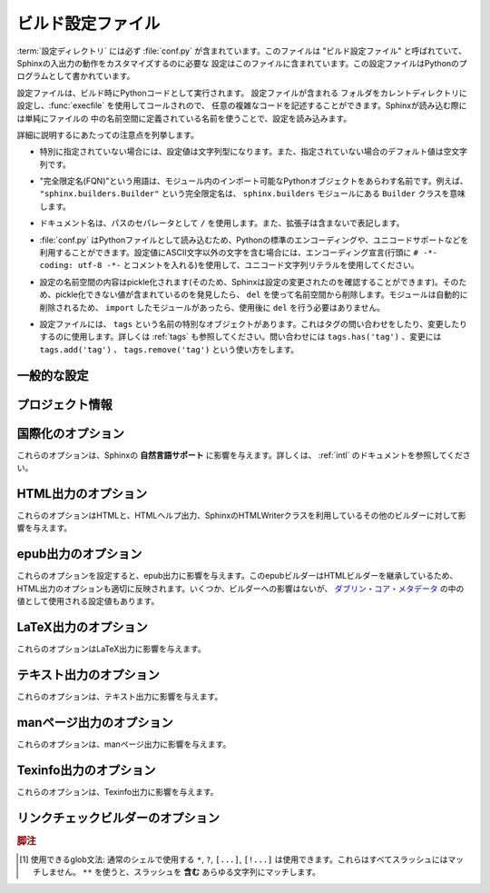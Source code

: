.. highlightlang:: python

.. The build configuration file
.. ============================

.. _build-config:

ビルド設定ファイル
==================

.. .. module:: conf
      :synopsis: Build configuration file.

.. module:: conf
    :synopsis: ビルド設定ファイル

.. The :term:`configuration directory` must contain a file named :file:`conf.py`.
   This file (containing Python code) is called the "build configuration file" and
   contains all configuration needed to customize Sphinx input and output behavior.

:term:`設定ディレクトリ` には必ず :file:`conf.py` が含まれています。このファイルは
"ビルド設定ファイル" と呼ばれていて、Sphinxの入出力の動作をカスタマイズするのに必要な
設定はこのファイルに含まれています。この設定ファイルはPythonのプログラムとして書かれています。

.. The configuration file is executed as Python code at build time (using
   :func:`execfile`, and with the current directory set to its containing
   directory), and therefore can execute arbitrarily complex code.  Sphinx then
   reads simple names from the file's namespace as its configuration.

設定ファイルは、ビルド時にPythonコードとして実行されます。 設定ファイルが含まれる
フォルダをカレントディレクトリに設定し、:func:`execfile` を使用してコールされので、
任意の複雑なコードを記述することができます。Sphinxが読み込む際には単純にファイルの
中の名前空間に定義されている名前を使うことで、設定を読み込みます。

.. Important points to note:

詳細に説明するにあたっての注意点を列挙します。

.. * If not otherwise documented, values must be strings, and their default is the
     empty string.

* 特別に指定されていない場合には、設定値は文字列型になります。また、指定されていない場合のデフォルト値は空文字列です。

.. * The term "fully-qualified name" refers to a string that names an importable
     Python object inside a module; for example, the FQN
     ``"sphinx.builders.Builder"`` means the ``Builder`` class in the
     ``sphinx.builders`` module.

* "完全限定名(FQN)"という用語は、モジュール内のインポート可能なPythonオブジェクトをあらわす名前です。例えば、 ``"sphinx.builders.Builder"`` という完全限定名は、 ``sphinx.builders`` モジュールにある ``Builder`` クラスを意味します。

.. * Remember that document names use ``/`` as the path separator and don't contain
     the file name extension.

* ドキュメント名は、パスのセパレータとして ``/`` を使用します。また、拡張子は含まないで表記します。

.. * Since :file:`conf.py` is read as a Python file, the usual rules apply for
     encodings and Unicode support: declare the encoding using an encoding cookie
     (a comment like ``# -*- coding: utf-8 -*-``) and use Unicode string literals
     when you include non-ASCII characters in configuration values.

* :file:`conf.py` はPythonファイルとして読み込むため、Pythonの標準のエンコーディングや、ユニコードサポートなどを利用することができます。設定値にASCII文字以外の文字を含む場合には、エンコーディング宣言(行頭に ``# -*- coding: utf-8 -*-`` とコメントを入れる)を使用して、ユニコード文字列リテラルを使用してください。

.. * The contents of the config namespace are pickled (so that Sphinx can find out
     when configuration changes), so it may not contain unpickleable values --
     delete them from the namespace with ``del`` if appropriate.  Modules are
     removed automatically, so you don't need to ``del`` your imports after use.

*  設定の名前空間の内容はpickle化されます(そのため、Sphinxは設定の変更されたのを確認することができます)。そのため、pickle化できない値が含まれているのを発見したら、 ``del`` を使って名前空間から削除します。モジュールは自動的に削除されるため、 ``import`` したモジュールがあったら、使用後に ``del`` を行う必要はありません。

.. * There is a special object named ``tags`` available in the config file.
     It can be used to query and change the tags (see :ref:`tags`).  Use
     ``tags.has('tag')`` to query, ``tags.add('tag')`` and ``tags.remove('tag')``
     to change.

* 設定ファイルには、 ``tags`` という名前の特別なオブジェクトがあります。これはタグの問い合わせをしたり、変更したりするのに使用します。詳しくは :ref:`tags` も参照してください。問い合わせには ``tags.has('tag')`` 、変更には ``tags.add('tag')`` 、 ``tags.remove('tag')`` という使い方をします。


.. General configuration
   ---------------------

一般的な設定
------------

.. confval:: extensions

   .. A list of strings that are module names of Sphinx extensions.  These can be
      extensions coming with Sphinx (named ``sphinx.ext.*``) or custom ones.

   使用したいSphinx拡張のモジュールを指定する配列です。この設定自体は配列で、中に、使用したい拡張モジュールの名前の文字列が含まれます。文字列としてはSphinxに付属のもの( ``sphinx.ext.*`` )か、カスタムの拡張機能を指定できます。

   .. Note that you can extend :data:`sys.path` within the conf file if your
      extensions live in another directory -- but make sure you use absolute paths.
      If your extension path is relative to the :term:`configuration directory`,
      use :func:`os.path.abspath` like so:

   もし拡張機能が他のディレクトリにある場合には、confファイルの中で :data:`sys.path` にパスを追加することで、使用できるようになります。注意すべき点としては、絶対パスを指定しなければならない点です。もし、 :term:`設定ディレクトリ` からの相対パスが分かっている場合には、以下のように :func:`os.path.abspath` を以下のように使用します::

      import sys, os

      sys.path.append(os.path.abspath('sphinxext'))

      extensions = ['extname']

   .. That way, you can load an extension called ``extname`` from the subdirectory
      ``sphinxext``.

   上記のコードでは ``sphinxext`` というサブディレクトリに含まれる ``extname`` という名前の拡張機能をロードしています。

   .. The configuration file itself can be an extension; for that, you only need to
      provide a :func:`setup` function in it.

   設定ファイル自身で拡張機能を実装してもかいません。その場合には、 :func:`setup` という名前の関数を提供する必要があります。


.. confval:: source_suffix

   .. The file name extension of source files.  Only files with this suffix will be
      read as sources.  Default is ``'.rst'``.

   ソースファイルに付く、ファイル名の拡張子を指定します。ここで指定された名前が末尾に付くファイルだけがソースファイルとして読み込まれます。デフォルトは ``'.rst'`` です。


.. confval:: source_encoding

   .. The encoding of all reST source files.  The recommended encoding, and the
      default value, is ``'utf-8-sig'``.

   すべてのreSTのソースファイルのエンコーディングを指定します。デフォルトかつ、推奨のエンコーディングは ``'utf-8-sig'`` です。

   .. .. versionadded:: 0.5

         Previously, Sphinx accepted only UTF-8 encoded sources.

   .. versionadded:: 0.5

      以前はSphinxはUTF-8エンコードされたソースしか読み込むことができませんでした。


.. confval:: master_doc

   .. The document name of the "master" document, that is, the document that
      contains the root :rst:dir:`toctree` directive.  Default is ``'contents'``.

   "マスター"ドキュメントのドキュメント名を指定します。"マスター"ドキュメントには、ルートとなる :rst:dir:`toctree` ディレクティブが含まれます。デフォルトは ``'contents'`` です。


.. confval:: exclude_patterns

   .. A list of glob-style patterns that should be excluded when looking for source
      files. [1]_ They are matched against the source file names relative to the
      source directory, using slashes as directory separators on all platforms.

   globスタイルのパターンのリストを設定し、ソースファイルの探索時に排除すべきファイルを指定します。これらのパターンは、ソースディレクトリからの相対パスで渡されるソースファイル名に対してマッチします。すべての環境で、ディレクトリの指定として、スラッシュ(/)が使用されます。

   .. Example patterns:

   サンプルのパターン:

   .. - ``'library/xml.rst'`` -- ignores the ``library/xml.rst`` file (replaces
        entry in :confval:`unused_docs`)
   .. - ``'library/xml'`` -- ignores the ``library/xml`` directory (replaces entry
        in :confval:`exclude_trees`)
   .. - ``'library/xml*'`` -- ignores all files and directories starting with
        ``library/xml``
   .. - ``'**/.svn'`` -- ignores all ``.svn`` directories (replaces entry in
        :confval:`exclude_dirnames`)

   - ``'library/xml.rst'`` -- ``library/xml.rst`` ファイルを無視します。 :confval:`unused_docs` のエントリーの置き換えになります。
   - ``'library/xml'`` -- ``library/xml`` ディレクトリを無視します。 :confval:`exclude_trees` のエントリーの置き換えになります。
   - ``'library/xml*'`` -- ``library/xml`` から始まる全てのファイルとディレクトリを無視します。
     ``library/xml``
   - ``'**/.svn'`` -- すべての ``.svn`` ディレクトリを無視します。 :confval:`exclude_dirnames` のエントリーの置き換えになります。

   .. :confval:`exclude_patterns` is also consulted when looking for static files
      in :confval:`html_static_path`.

   :confval:`exclude_patterns` は、 :confval:`html_static_path` の中の静的ファイルを探索する時にも参照されます。

   .. versionadded:: 1.0


.. confval:: unused_docs

   .. A list of document names that are present, but not currently included in the
      toctree.  Use this setting to suppress the warning that is normally emitted
      in that case.

   ディレクトリ内には存在するが、現在はtoctreeに読み込まないドキュメント名のリストです。Sphinxはこのようなファイルがあると、警告を出力しますが、この警告を非表示にしたいときにこの設定を使用します。

   .. .. deprecated:: 1.0
         Use :confval:`exclude_patterns` instead.

   .. deprecated:: 1.0
      代わりに :confval:`exclude_patterns` を使用してください


.. confval:: exclude_trees

   .. A list of directory paths, relative to the source directory, that are to be
      recursively excluded from the search for source files, that is, their
      subdirectories won't be searched too.  The default is ``[]``.

   ソースファイルの検索から除外したいディレクトリパスの配列です。ソースディレクトリからの相対パスで、このフォルダからの再帰的な検索もされなくなるため、サブディレクトリも検索されません。デフォルトは ``[]`` です。

   .. versionadded:: 0.4

   .. .. deprecated:: 1.0
         Use :confval:`exclude_patterns` instead.

   .. deprecated:: 1.0
      代わりに :confval:`exclude_patterns` を使用してください


.. confval:: exclude_dirnames

   .. A list of directory names that are to be excluded from any recursive
      operation Sphinx performs (e.g. searching for source files or copying static
      files).  This is useful, for example, to exclude version-control-specific
      directories like ``'CVS'``.  The default is ``[]``.

   Sphinxが行う再帰的な処理で使用されたくないディレクトリ名のリストです。Sphinxではソースファイルの探索や静的ファイルのコピーなどで、再帰的にディレクトリを探索します。 ``'CVS'`` などの、バージョンコントロールのシステムのためのディレクトリを一括で除外したい場合などに便利です。デフォルトは ``[]`` です。

   .. versionadded:: 0.5

   .. .. deprecated:: 1.0
         Use :confval:`exclude_patterns` instead.

   .. deprecated:: 1.0
      代わりに :confval:`exclude_patterns` を使用してください


.. confval:: templates_path

   .. A list of paths that contain extra templates (or templates that overwrite
      builtin/theme-specific templates).  Relative paths are taken as relative to
      the configuration directory.

   追加のテンプレート(もしくは組み込みのテーマに関するテンプレートをオーバーライトするテンプレート)が含まれているパスのリストです。 コンフィギュレーションディレクトリからの相対パスで設定します。


.. confval:: template_bridge

   .. A string with the fully-qualified name of a callable (or simply a class) that
      returns an instance of :class:`~sphinx.application.TemplateBridge`.  This
      instance is then used to render HTML documents, and possibly the output of
      other builders (currently the changes builder).  (Note that the template
      bridge must be made theme-aware if HTML themes are to be used.)

   `~sphinx.application.TemplateBridge` のインスタンスを返す、呼び出し可能なオブジェクト、もしくはシンプルなクラスをあらわす完全限定名です。このインスタンスはHTMLドキュメントや、その他のビルダーの出力をレンダリングする際に使用されます。現在ではchanges builderに使用されています。テンプレートブリッジはHTMLテーマが使用された場合には、これに対応するように作られるべきです。


.. confval:: rst_epilog

   .. .. index:: pair: global; substitutions

   .. index:: pair: グローバル; 置換

   .. A string of reStructuredText that will be included at the end of every source
      file that is read.  This is the right place to add substitutions that should
      be available in every file.  An example:

   読み込まれたすべてのソースファイルの末尾に挿入されるreSturucturedTextの文字列を設定します。この設定を利用すると、文字列置換をすべてのファイルに対して行いたいときに、うまく動作します:

   .. rst_epilog = """
      .. |psf| replace:: Python Software Foundation
      """

   .. code-block:: python

      rst_epilog = """
      .. |psf| replace:: Pythonソフトウェア財団
      """

   .. versionadded:: 0.6


.. confval:: rst_prolog

   .. A string of reStructuredText that will be included at the beginning of every
      source file that is read.

   読み込まれたすべてのソースファイルの先頭に挿入されるreSturucturedTextの文字列を設定します。

   .. versionadded:: 1.0


.. confval:: primary_domain

   .. .. index:: primary; domain

   .. index:: 主要; ドメイン

   .. The name of the default :ref:`domain <domains>`.  Can also be ``None`` to
      disable a default domain.  The default is ``'py'``. Those objects in other
      domains (whether the domain name is given explicitly, or selected by a
      :rst:dir:`default-domain` directive) will have the domain name explicitly
      prepended when named (e.g., when the default domain is C, Python functions
      will be named "Python function", not just "function").

   デフォルトの :ref:`ドメイン <domains>` を指定します。 ``None`` を設定すると、デフォルトドメインを無効にします。デフォルトは ``'py'`` です。ドメイン名が明示的に与えられるか、 :rst:dir:`default-domain` ディレクティブで指定するかに関わらず、他のドメインのオブジェクトにはドメイン名が明示的に付加されるでしょう。たとえば、デフォルトのドメインがCであれば、Pythonの関数は単なる"関数"ではなく、"Python関数"という名前になります。

   .. versionadded:: 1.0


.. confval:: default_role

   .. .. index:: default; role

   .. index:: デフォルト; ロール

   .. The name of a reST role (builtin or Sphinx extension) to use as the default
      role, that is, for text marked up ```like this```.  This can be set to
      ``'py:obj'`` to make ```filter``` a cross-reference to the function "filter".
      The default is ``None``, which doesn t reassign the default role.

   デフォルトロールとして使用する、reSTロールの名前(組み込み、もしくはSphinx拡張)を設定します。これは ```このような``` テキストのマークアップに対して適用されます。これは ``'py:obj'`` というものがあれば、 ```filter``` という関数と、Pythonの "filter" のクロスリファレンスを行います。デフォルトは ``None`` で、デフォルトのロールは適用されません。

   .. The default role can always be set within individual documents using the
      standard reST :rst:dir:`default-role` directive.

   デフォルトのロールは、reST標準の :rst:dir:`default-role` ディレクティブを使用することによっても個々のドキュメントに対して設定することができます。

   .. versionadded:: 0.4


.. confval:: keep_warnings

   .. If true, keep warnings as "system message" paragraphs in the built documents.
      Regardless of this setting, warnings are always written to the standard error
      stream when ``sphinx-build`` is run.

   Trueが設定されると、警告の内容がビルド済みドキュメントの"システムメッセージ"パラグラフの中に保存されます。この設定に関係なく、 ``sphinx-build`` 実行時標準エラー出力には警告が出力されます。

   .. The default is ``False``, the pre-0.5 behavior was to always keep them.

   デフォルトは ``False`` で 0.5以前の振る舞いを維持するにはこのままにしてください。

   .. versionadded:: 0.5


.. confval:: needs_sphinx

   .. If set to a ``major.minor`` version string like ``'1.1'``, Sphinx will
      compare it with its version and refuse to build if it is too old.  Default is
      no requirement.

   ドキュメントが想定しているSphinxのバージョンを設定します。 ``'1.1'`` というような形式で、 ``メジャー.マイナー`` というバージョン文字列を設定すると、Sphinxは自分のバージョンとの比較を行い、もしもバージョンが古すぎる場合にはビルドを中止します。デフォルトでは、チェックをしないようになっています。

   .. versionadded:: 1.0


.. confval:: nitpicky

   .. If true, Sphinx will warn about *all* references where the target cannot be
      found.  Default is ``False``.  You can activate this mode temporarily using
      the :option:`-n` command-line switch.

   もしもTrueが設定されると、 **すべての** 参照に対して、参照先が見つからないと警告を出します。デフォルトは ``False`` です。コマンドラインスイッチの :option:`-n` を使用すると、一時的にこの機能を有効にすることもできます。

   .. versionadded:: 1.0


.. confval:: nitpick_ignore

   .. A list of ``(type, target)`` tuples (by default empty) that should be ignored
      when generating warnings in "nitpicky mode".  Note that ``type`` should
      include the domain name.  An example entry would be ``('py:func', 'int')``.

   ``(タイプ, ターゲット)`` というタプルのリストです。デフォルトは空配列です。nitpickyモードで生成される警告を無視します。 ``タイプ`` にはドメイン名入りのものを設定します。 ``('py:func', 'int')`` といった形式になります。

   .. versionadded:: 1.1


.. Project information
   -------------------

プロジェクト情報
----------------

.. confval:: project

   .. The documented project s name.

   ドキュメントを書いているプロジェクト名です。


.. confval:: copyright

   .. A copyright statement in the style ``'2008, Author Name'``.

   ``'2008, Author Name'`` という形式の著作権表記です。


.. confval:: version

   .. The major project version, used as the replacement for ``|version|``.  For
      example, for the Python documentation, this may be something like ``2.6``.

   主要なプロジェクトのバージョンです。 ``|version|`` と置換されます。例えば、Pythonのドキュメントであれば、これは ``2.6`` になります。


.. confval:: release

   .. The full project version, used as the replacement for ``|release|`` and
      e.g. in the HTML templates.  For example, for the Python documentation, this
      may be something like ``2.6.0rc1``.

   完全なプロジェクトのバージョンです。HTMLのテンプレートなどの中の ``|release|`` と置換されます。例えば、Pthonのドキュメントの場合には、 ``2.6.0rc1`` のような文字列になります。

   .. If you don t need the separation provided between :confval:`version` and
      :confval:`release`, just set them both to the same value.

   :confval:`version` と :confval:`release` を分けて設定する必要がなければ、同じ文字列を入れてください。


.. confval:: today
             today_fmt

   .. These values determine how to format the current date, used as the
      replacement for ``|today|``.

   これらの値は現在の日付をどのようにフォーマットするのか、というものを決めます。これは ``|today|`` を置き換える時に使用されます。

   .. * If you set :confval:`today` to a non-empty value, it is used.
      * Otherwise, the current time is formatted using :func:`time.strftime` and
        the format given in :confval:`today_fmt`.

   * もし :confval:`today` に空ではない値が設定されたらそれが使用されます。
   * そうでない場合には、 :confval:`today_fmt` で与えられたフォーマットを使い、 :func:`time.strftime` で生成された値が使用されます。

   .. The default is no :confval:`today` and a :confval:`today_fmt` of ``'%B %d,
      %Y'`` (or, if translation is enabled with :confval:`language`, am equivalent
      %format for the selected locale).

   デフォルトでは、 :confval:`today` は空で、 :confval:`today_fmt` には ``'%B %d, %Y'`` という値が設定されています。もしも :confval:`language` が設定されていて、翻訳機能が有効になっている場合には、選択された言語の %format が使用されます。


.. confval:: highlight_language

   .. The default language to highlight source code in.  The default is
      ``'python'``.  The value should be a valid Pygments lexer name, see
      :ref:`code-examples` for more details.

   ドキュメント内でハイライトするデフォルトの言語を設定します。デフォルト値は ``'python'`` です。値はPygmentsのlexer名として有効な名前でなければなりません。詳しくは :ref:`code-examples` を参照してください。

   .. versionadded:: 0.5


.. confval:: pygments_style

   .. The style name to use for Pygments highlighting of source code.  Default is
      ``'sphinx'``, which is a builtin style designed to match Sphinx default
      style.

   Pygmentsがソースコードをハイライトする際に使用するスタイルの名前を設定します。デフォルトのスタイルはHTMLの出力のテーマで指定されたものになります。そうでない場合には ``'sphinx'`` になります。

   .. .. versionchanged:: 0.3
         If the value is a fully-qualified name of a custom Pygments style class,
         this is then used as custom style.

   .. versionchanged:: 0.3
      もし値として、Pygmentsのカスタムスタイルクラスの完全限定名が指定されると、カスタムスタイルとして使用されます。


.. confval:: add_function_parentheses

   .. A boolean that decides whether parentheses are appended to function and
      method role text (e.g. the content of ``:func:`input```) to signify that the
      name is callable.  Default is ``True``.

   関数とメソッドのロールテキストにカッコを付加するかどうかを決めるブール値です。ロールテキストというのは ``func:`input``` の ``input`` の箇所で、これをTrueにすると、その名前が呼び出し可能オブジェクトであるということが分かるようになります。デフォルトは ``True`` です。


.. confval:: add_module_names

   .. A boolean that decides whether module names are prepended to all
      :term:`object` names (for object types where a "module" of some kind is
      defined), e.g. for :rst:dir:`py:function` directives.  Default is ``True``.

   モジュール定義がされている場所にある、 :rst:dir:`function` などの :term:`オブジェクト` 名のタイトルのすべてに、モジュール名を付けるかどうかを決めるブール値です。デフォルトは ``True`` です。


.. confval:: show_authors

   .. A boolean that decides whether :rst:dir:`codeauthor` and 
      :rst:dir:`sectionauthor` directives produce any output in the built files.

   :rst:dir:`codeauthor` と :rst:dir:`sectionauthor` ディレクティブの出力を、ビルドしたファイルに含めるかどうかのブール値です。


.. confval:: modindex_common_prefix

   .. A list of prefixes that are ignored for sorting the module index (e.g.,
      if this is set to ``['foo.']``, then ``foo.bar`` is shown under ``B``, not
      ``F``). This can be handy if you document a project that consists of a single
      package.  Works only for the HTML builder currently.   Default is ``[]``.

   モジュールのインデックスをソートする際に、無視するプリフィックスのリストです。例えば、 ``['foo.']`` が設定されると、 ``foo.bar`` に関しては ``foo.`` が削除されて ``bar`` になるため、 ``F`` ではなく、 ``B`` の項目として表示されます。プロジェクトの中のひとつのパッケージについてドキュメントを書く際にこの機能は便利に使えるでしょう。現在はHTMLビルダーについて使用されています。デフォルトは ``[]`` です。

   .. versionadded:: 0.6


.. confval:: trim_footnote_reference_space

   .. Trim spaces before footnote references that are necessary for the reST parser
      to recognize the footnote, but do not look too nice in the output.

   脚注参照の前のスペースをトリムします。スペースはreSTパーサーが脚注を見分けるためには必要ですが、出力されると見た目があまり良くありません。

   .. versionadded:: 0.6


.. confval:: trim_doctest_flags

   .. If true, doctest flags (comments looking like ``# doctest: FLAG, ...``) at
      the ends of lines are removed for all code blocks showing interactive Python
      sessions (i.e. doctests).  Default is true.  See the extension
      :mod:`~sphinx.ext.doctest` for more possibilities of including doctests.

   Trueのに設定されると、doctestを表す、Pythonのインタラクティブセッション形式のコードブロックの行末のdoctestのフラグ(``# doctest: FALG, ...`` ) が削除されます。デフォルトはTrueです。doctestに関連して可能なことはまだ多くありますので、詳しくはSphinx拡張モジュールの :mod:`~sphinx.ext.doctest` をご覧ください。

   .. versionadded:: 1.0


.. _intl-options:

.. Options for internationalization
   --------------------------------

国際化のオプション
------------------

.. These options influence Sphinx' *Native Language Support*.  See the
   documentation on :ref:`intl` for details.

これらのオプションは、Sphinxの **自然言語サポート** に影響を与えます。詳しくは、 :ref:`intl` のドキュメントを参照してください。

.. confval:: language

   .. The code for the language the docs are written in.  Any text automatically
      generated by Sphinx will be in that language.  Also, Sphinx will try to
      substitute individual paragraphs from your documents with the translation
      sets obtained from :confval:`locale_dirs`. In the LaTeX builder, a
      suitable language will be selected as an option for the *Babel* package.
      Default is ``None``, which means that no translation will be done.

   ドキュメントの言語のコードです。Sphinxが自動的に生成する文章が、その言語で出力されるようになります。また、Sphinxは :confval:`locale_dirs` で設定される翻訳セットを使って、ドキュメントのパラグラフをそれぞれ置き換えようとします。LaTeXビルダーでは *Babel* パッケージのオプションとして、適切な言語が選択されます。デフォルトは ``None`` で翻訳はされません(訳注:英語で出力されます)

   .. versionadded:: 0.5

   .. Currently supported languages are:

   現在は以下の言語をサポートしています:

   .. * ``ca`` -- Catalan
      * ``cs`` -- Czech
      * ``da`` -- Danish
      * ``de`` -- German
      * ``en`` -- English
      * ``es`` -- Spanish
      * ``fi`` -- Finnish
      * ``fr`` -- French
      * ``hr`` -- Croation
      * ``it`` -- Italian
      * ``lt`` -- Lithuanian
      * ``nl`` -- Dutch
      * ``pl`` -- Polish
      * ``pt_BR`` -- Brazilian Portuguese
      * ``ru`` -- Russian
      * ``sl`` -- Slovenian
      * ``tr`` -- Turkish
      * ``uk_UA`` -- Ukrainian
      * ``zh_CN`` -- Simplified Chinese
      * ``zh_TW`` -- Traditional Chinese

   * ``ca`` -- カタロニア語
   * ``cs`` -- チェコ語
   * ``da`` -- デンマーク語
   * ``de`` -- ドイツ語
   * ``en`` -- 英語
   * ``es`` -- スペイン語
   * ``fa`` -- イラン語
   * ``fi`` -- フィンランド語
   * ``fr`` -- フランス語
   * ``hr`` -- クロアチア語
   * ``it`` -- イタリア語
   * ``ja`` -- 日本語
   * ``lt`` -- リトアニア語
   * ``nl`` -- オランダ語
   * ``pl`` -- ポーランド語
   * ``pt_BR`` -- ブラジルのポーランド語
   * ``ru`` -- ロシア語
   * ``sl`` -- スロベニア語
   * ``tr`` -- トルコ語
   * ``uk_UA`` -- ウクライナ語
   * ``zh_CN`` -- 簡体字中国語
   * ``zh_TW`` -- 繁体字中国語


.. confval:: locale_dirs

   .. versionadded:: 0.5

   .. Directories in which to search for additional Sphinx message catalogs (see
      :confval:`language`), relative to the source directory.  The directories on
      this path are searched by the standard :mod:`gettext` module.

      Internal messages are fetched from a text domain of ``sphinx``; so if you 
      add the directory :file:`./locale` to this settting, the message catalogs
      (compiled from ``.po`` format using :program:`msgfmt`) must be in
      :file:`./locale/{language}/LC_MESSAGES/sphinx.mo`. The text domain of 
      individual documents depends on their docname if they are top-level project
      files and on their base directory otherwise.

   追加のSphinxメッセージカタログ( :confval:`language` 参照)を探索するディレクトリを指定します。ここで指定されたパスが、標準の :mod:`gettext` モジュールによって検索されます。

   内部メッセージは、 ``sphinx`` ドメインから検索されます。 :file:`./locale` を設定ファイルに指定した場合には、 :file:`./locale/{language}/LC_MESSAGES/sphinx.mo` という場所にメッセージカタログを置かなければなりません(:program:`msgfmt` を使って、 ``.po`` にコンパイルする)。個々のドキュメントのテキストドメインは、一番上のディレクトリにあるファイルであればドキュメント名が、ディレクトリ以下に含まれる場合には、一番上のディレクトリの名前が使用されます。

   .. The default is ``[]``.

   デフォルトは ``[]`` です。


.. _html-options:

HTML出力のオプション
--------------------

.. Options for HTML output
   -----------------------

.. These options influence HTML as well as HTML Help output, and other builders
   that use Sphinx HTMLWriter class.

これらのオプションはHTMLと、HTMLヘルプ出力、SphinxのHTMLWriterクラスを利用しているその他のビルダーに対して影響を与えます。

.. confval:: html_theme

   .. The "theme" that the HTML output should use.  See the :doc:`section about
      theming <theming>`.  The default is ``'default'``.

   HTML出力で使用される"テーマ"です。詳しくは :doc:`テーマに関するセクション <theming>` を参照してください。デフォルト値は ``'default'`` です。

   .. versionadded:: 0.6


.. confval:: html_theme_options

   .. A dictionary of options that influence the look and feel of the selected
      theme.  These are theme-specific.  For the options understood by the builtin
      themes, see :ref:`this section <builtin-themes>`.

   選択したテーマのルックアンドフィールの設定を行うためのオプションのための辞書です。どのようなオプションがあるかは、テーマごとに異なります。組み込みのテーマで提供されるオプションに関しては、 :ref:`こちらのセクション <builtin-themes>` を参照してください。

   .. versionadded:: 0.6


.. confval:: html_theme_path

   .. A list of paths that contain custom themes, either as subdirectories or as
      zip files.  Relative paths are taken as relative to the configuration
      directory.

   カスタムテーマを含むパスへのリストです。パスはテーマを含むサブディレクトリか、もしくはzipファイルを指定することができます。相対パスを設定すると、コンフィグレーションディレクトリからの相対パスになります。

   .. versionadded:: 0.6


.. confval:: html_style

   .. The style sheet to use for HTML pages.  A file of that name must exist either
      in Sphinx :file:`static/` path, or in one of the custom paths given in
      :confval:`html_static_path`.  Default is the stylesheet given by the selected
      theme.  If you only want to add or override a few things compared to the
      theme s stylesheet, use CSS ``@import`` to import the theme s stylesheet.

   HTMLページで使用されるスタイルシートを設定します。ここで指定されたファイル名はSphinxの :file:`static/` か、 :confval:`html_static_path` で与えられたパスのどちらかの中になければなりません。デフォルトでは選択されたテーマで提供されるスタイルシートを使用します。テーマで使用しているスタイルシートに対して、要素を追加したり、一部の要素の上書きしたいだけの場合には、テーマで提供されるスタイルシートを ``@import`` するようにしてください。


.. confval:: html_title

   .. The "title" for HTML documentation generated with Sphinx own templates.
      This is appended to the ``<title>`` tag of individual pages, and used in the
      navigation bar as the "topmost" element.  It defaults to :samp:`'{<project>}
      v{<revision>} documentation'`, where the placeholders are replaced by the
      config values of the same name.

   Sphinx自身のテンプレートで生成されるHTMLドキュメントの"タイトル"を指定します。ここで設定された値は、それぞれのページ内の ``<title>`` タグに対して追加され、ナビゲーションバーの一番トップの要素として使用されます。デフォルト値は `'{<project>} v{<revision>} document'` となっています。内部のプレースホルダーは同名のコンフィグ値で置き換えられます。


.. confval:: html_short_title

   .. A shorter "title" for the HTML docs.  This is used in for links in the header
      and in the HTML Help docs.  If not given, it defaults to the value of
     :confval:`html_title`.

   HTMLドキュメントの短いタイトルを設定します。これはヘッダ内のリンク、HTMLヘルプのドキュメントで使用されます。設定されない場合には、 :confval:`html_title` と同じ値がデフォルトで使用されます。

   .. versionadded:: 0.4

.. confval:: html_context

   .. A dictionary of values to pass into the template engine's context for all
      pages.  Single values can also be put in this dictionary using the
      :option:`-A` command-line option of ``sphinx-build``.

   テンプレートエンジンのコンテキストとしてわたされるディレクトリです。これは、 ``sphinx-build`` の :option:`-A` コマンドラインオプションを使って渡すこともできます。

   .. versionadded:: 0.5


.. confval:: html_logo

   .. If given, this must be the name of an image file that is the logo of the
      docs.  It is placed at the top of the sidebar; its width should therefore not
      exceed 200 pixels.  Default: ``None``.

   もし設定されると、ドキュメントのロゴ画像として使用されます。設定値は家像ファイル名でなければなりません。画像ファイルはサイドバーのトップに表示されます。画像サイズの幅は200ピクセル以下にしてください。デフォルト値は ``None`` です。

   .. .. versionadded:: 0.4.1
         The image file will be copied to the ``_static`` directory of the output
         HTML, so an already existing file with that name will be overwritten.

   .. versionadded:: 0.4.1
      画像ファイルはHTML出力時に ``_static`` ディレクトリにコピーされます。もし同名のファイルが存在する場合には上書きされます。


.. confval:: html_favicon

   .. If given, this must be the name of an image file (within the static path, see
      below) that is the favicon of the docs.  Modern browsers use this as icon for
      tabs, windows and bookmarks.  It should be a Windows-style icon file
      (``.ico``), which is 16x16 or 32x32 pixels large.  Default: ``None``.

   もし設定されると、ドキュメントのfaviconとして使用されます。設定値は静的なパスで、画像ファイルの名前でなければなりません。最近のブラウザでは、タブやウインドウ、ブックマークでこのfaviconの画像を利用します。これは 16x16 あるいは 32x32 の大きさの、Windowsの形式のアイコンファイル(``.ico``)でなければなりません。デフォルト値は ``None`` です。

   .. versionadded:: 0.4


.. confval:: html_static_path

   スタイルシートやスクリプトファイルといった、カスタムの静的ファイル類が含まれるパスのリストです。相対パスが設定されると、コンフィグレーションディレクトリからの相対パスとして処理されます。これらのファイルは、テーマが提供する静的ファイルをコピーした後にコピー処理が行われるため、 :file:`default.css` という名前のファイルがあると、テーマで使用する :file:`default.css` を上書きしてしまうので注意してください。

   .. A list of paths that contain custom static files (such as style sheets or
      script files).  Relative paths are taken as relative to the configuration
      directory.  They are copied to the output directory after the theme s static
      files, so a file named :file:`default.css` will overwrite the theme s
      :file:`default.css`.

   .. .. versionchanged:: 0.4
         The paths in :confval:`html_static_path` can now contain subdirectories.

   .. versionchanged:: 0.4
      :confval:`html_static_path` で指定されるパスにはサブディレクトリも含めることができます。

   .. .. versionchanged:: 1.0
         The entries in :confval:`html_static_path` can now be single files.

   .. versionchanged:: 1.0
      1.0からは、 :confval:`html_static_path` 内のエントリーに、単独のファイルを入れることができます。


.. confval:: html_last_updated_fmt

   .. If this is not the empty string, a 'Last updated on:' timestamp is inserted
      at every page bottom, using the given :func:`strftime` format.  Default is
      ``'%b %d, %Y'`` (or a locale-dependent equivalent).

   空の文字列以外が設定されると、すべてのページの最下部に挿入される '最終更新:' というタイムスタンプを出力されるためのテンプレートとして使用されます。テンプレートは :func:`strftime` で解釈できるフォーマットを指定してください。デフォルトは ``'%b %d, %Y'`` (ロケールによって異なります)になります。


.. confval:: html_use_smartypants
   
   .. If true, *SmartyPants* will be used to convert quotes and dashes to
      typographically correct entities.  Default: ``True``.

   Trueが設定されると、 *SmartyPants* は、印刷上で実体を修正するために引用文とダッシュを変換するのに使用されるでしょう。 デフォルトは ``True`` です。


.. confval:: html_add_permalinks

   .. Sphinx will add "permalinks" for each heading and description environment as 
      paragraph signs that become visible when the mouse hovers over them.  

   .. This value determines the text for the permalink; it defaults to ``"¶"``.
      Set it to ``None`` or the empty string to disable permalinks.


   Sphinxはそれぞれの見出しに "パーマリンク" を追加します。マウスをそれぞれのリンクの上に持って行くと、パラグラフサインが表示されます。

   この値は、パーマリンクのテキストとして使用されます。デフォルトは ``True`` です。 ``None`` を指定すると、パーマリンクは表示されなくなります。

   .. .. versionadded:: 0.6
         Previously, this was always activated.

   .. versionadded:: 0.6
      以前は常に有効になってました。

   .. .. versionchanged:: 1.1
      This can now be a string to select the actual text of the link.
      Previously, only boolean values were accepted.

   .. versionchanged:: 1.1
      現在では実際に表示されるテキストを文字列で指定します。以前では、ブール型を指定していました。



.. confval:: html_sidebars

   .. Custom sidebar templates, must be a dictionary that maps document names to
      template names.  

   カスタムのサイドバーのテンプレートです。設定値は、ドキュメント名をキーに、テンプレート名を値に持つ辞書として設定します。

   .. The keys can contain glob-style patterns [1]_, in which case all matching
      documents will get the specified sidebars.  (A warning is emitted when a
      more than one glob-style pattern matches for any document.)

   キーには、globスタイルパターンを含めることができます。この場合、マッチしたすべてのドキュメントには、指定されたサイドバーが設定されます。1つ以上のglobスタイルのパターンがマッチすると、警告が出されます。

   .. The values can be either lists or single strings.

   辞書の値には、リストか、文字列を設定することができます。

   .. * If a value is a list, it specifies the complete list of sidebar templates
        to include.  If all or some of the default sidebars are to be included,
        they must be put into this list as well.
 
        The default sidebars (for documents that don't match any pattern) are:

   * もしも値がリストの場合には、含めるべきサイドバーテンプレートの完全なリストとして使用されます。もしもデフォルトサイドバーのすべて、もしくはいくつかが含まれていたら、それらはこのリストに含められます。

     デフォルトサイドバー(どのパターンにもマッチしなかったドキュメントで使用される)としては、以下の設定がされたものとして動作します:

     ``['localtoc.html', 'relations.html', 'sourcelink.html',
     'searchbox.html']``.

   .. * If a value is a single string, it specifies a custom sidebar to be added
        between the ``'sourcelink.html'`` and ``'searchbox.html'`` entries.  This
        is for compatibility with Sphinx versions before 1.0.

   * もしも値が文字列だった場合には、指定されたカスタムサイドバーが、 ``'sourcelink.html'`` と ``'searchbox.html'`` の間に追加されます。これは、Sphinxの1.0よりも前のバージョンと互換性があります。


   .. Builtin sidebar templates that can be rendered are:

   組み込みのサイドバーテンプレートは以下のようにビルドされます:

   .. * **localtoc.html** -- a fine-grained table of contents of the current document
      * **globaltoc.html** -- a coarse-grained table of contents for the whole
        documentation set, collapsed
      * **relations.html** -- two links to the previous and next documents
      * **sourcelink.html** -- a link to the source of the current document, if
        enabled in :confval:`html_show_sourcelink`
      * **searchbox.html** -- the "quick search" box

   * **localtoc.html** -- 現在のドキュメントの、詳細な目次
   * **globaltoc.html** -- ドキュメントセット全体に関する、荒い粒度の折りたたまれた目次
   * **relations.html** -- 前のドキュメントと、次のドキュメントへの２つのリンク
   * **sourcelink.html** -- もし :confval:`html_show_sourcelink` が有効にされている場合に、現在のドキュメントのソースへのリンク
   * **searchbox.html** -- "クイック検索"ボックス

   .. Example:

   サンプル::

      html_sidebars = {
         '**': ['globaltoc.html', 'sourcelink.html', 'searchbox.html'],
         'using/windows': ['windowssidebar.html', 'searchbox.html'],
      }

   .. This will render the custom template ``windowssidebar.html`` and the quick
      search box within the sidebar of the given document, and render the default
      sidebars for all other pages (except that the local TOC is replaced by the
      global TOC).

   これは ``windowssidebar.html`` カスタムテンプレートと、クイック検索ボックスをレンダリングし、指定されたドキュメントのサイドバーに組み込みます。その他のドキュメントに関しては、デフォルトサイドバーをビルドします。ただし、ローカルの目次はグローバルな目次に置き換えられます。

   .. .. versionadded:: 1.0
         The ability to use globbing keys and to specify multiple sidebars.

   .. versionadded:: 1.0
      globスタイルのキーが利用できるようになり、複数のサイドバーが設定できるようになりました。

   .. Note that this value only has no effect if the chosen theme does not possess
      a sidebar, like the builtin **scrolls** and **haiku** themes.

   これらの値は、組み込みの **scrolls** と **haiku** テーマのように、設定したテーマによっては効果がありません。


.. confval:: html_additional_pages

   .. Additional templates that should be rendered to HTML pages, must be a
      dictionary that maps document names to template names.

   HTMLページにレンダリングする、追加のHTMLテンプレートを指定します。設定値はドキュメント名をキーに、テンプレート名を値に持つ辞書として設定します。

   .. Example:

   サンプル::

      html_additional_pages = {
          'download': 'customdownload.html',
      }

   .. This will render the template ``customdownload.html`` as the page
      ``download.html``.

   この設定では、 ``customdownload.html`` というテンプレートが ``download.html`` というページにレンダリングされます。


.. confval:: html_domain_indices

   .. If true, generate domain-specific indices in addition to the general index.
      For e.g. the Python domain, this is the global module index.  Default is
      ``True``.

   真に設定されると、ドメイン限定の索引を通常の索引に追加します。例えば、Pythonドメインの場合には、グローバルなモジュールの索引が該当します。デフォルトでは ``True`` です。

   .. This value can be a bool or a list of index names that should be generated.
      To find out the index name for a specific index, look at the HTML file name.
      For example, the Python module index has the name ``'py-modindex'``.

   この設定値にはブール型か、生成すべき索引名のリストを設定することができます。特定の索引名をしていると、HTMLのファイル名を探しに行きます。例えば、Pythonのモジュール索引は ``'py-modindex'`` という名前を持ちます。

   .. versionadded:: 1.0


.. confval:: html_use_modindex

   .. If true, add a module index to the HTML documents.   Default is ``True``.

   もしTrueに設定されると、HTMLドキュメントにモジュールの索引を挿入します。デフォルトは ``True`` です。

   .. .. deprecated:: 1.0
         Use :confval:`html_domain_indices`.

   .. deprecated:: 1.0
      :confval:`html_domain_indices` を使用してください。


.. confval:: html_use_index

   ..   If true, add an index to the HTML documents.  Default is ``True``.

   Trueが設定されると、HTMLドキュメントに索引を追加します。デフォルトは ``True`` です。

   .. versionadded:: 0.4


.. confval:: html_split_index

   .. If true, the index is generated twice: once as a single page with all the
      entries, and once as one page per starting letter.  Default is ``False``.

   もしTrueが設定されると、索引が２回作成されます。一つ目は全てのエントリーを含む索引です。2つめは最初の文字ごとにページ分割された索引になります。デフォルトは ``False`` です。

   .. versionadded:: 0.4


.. confval:: html_copy_source

   .. If true, the reST sources are included in the HTML build as
      :file:`_sources/{name}`.  The default is ``True``.

   Trueに設定されると、 HTMLのビルド時に :file:`_sources/{name}` としてreSTのソースファイルが含まれるようになります。デフォルトは ``True`` です。

   .. warning::

      .. If this config value is set to ``False``, the JavaScript search function
         will only display the titles of matching documents, and no excerpt from
         the matching contents.

      もしもこの設定値が ``False`` に設定されると、 JavaScriptの検索機能を使用したときに、マッチしたドキュメントのタイトルしか表示できなくなります。マッチした文章の内容を表示することはできません。


.. confval:: html_show_sourcelink

   .. If true (and :confval:`html_copy_source` is true as well), links to the
      reST sources will be added to the sidebar.  The default is ``True``.

   :confval:`html_copy_source` がTrueに設定されていて、かつ、この設定値もTrueに設定された場合に、サイドバーにreSTのソースファイルへのリンクを表示します。デフォルト値は ``True`` です。

   .. versionadded:: 0.6


.. confval:: html_use_opensearch

   .. If nonempty, an `OpenSearch <http://opensearch.org>` description file will be
      output, and all pages will contain a ``<link>`` tag referring to it.  Since
      OpenSearch doesnt support relative URLs for its search page location, the
      value of this option must be the base URL from which these documents are
      served (without trailing slash), e.g. ``"http://docs.python.org"``.  The
      default is ``''``.

   もしこの値が空でなかったら、 `OpenSearch <http://opensearch.org>` の説明ファイルが生成され、すべてのページにこのファイルを参照する ``<link>`` タグが含まれるようになります。OpenSearchが検索ページの位置を示すのに、相対パスをサポートしていないので、 この値はこの設定値の値は、これらのドキュメントが提供されるベースのURLにします。最後のスラッシュ(/)は不要です。例えば、Pythonのドキュメントであれば、 ``"http://docs.python.org"`` とします。デフォルト値は ``''`` です。


.. confval:: html_file_suffix

   .. This is the file name suffix for generated HTML files.  The
      default is ``".html"``.

   HTMLファイルを生成するときに、ファイル名の末尾に追加される文字列として使用されます。デフォルトでは ``".html"`` となります。

   .. versionadded:: 0.4


.. confval:: html_link_suffix

   .. Suffix for generated links to HTML files.  The default is whatever
      :confval:`html_file_suffix` is set to; it can be set differently (e.g. to
      support different web server setups).

   HTMLファイルに対して生成されるリンクの末尾に付けられる文字列です。デフォルト値としては :confval:`html_file_suffix` の値が設定されます。他のウェブサーバのセットアップをサポートする場合などに、別の値を設定することができます。

   .. versionadded:: 0.6


.. confval:: html_translator_class

   .. A string with the fully-qualified name of a HTML Translator class, that is, a
      subclass of Sphinx :class:`~sphinx.writers.html.HTMLTranslator`, that is used
      to translate document trees to HTML.  Default is ``None`` (use the builtin
      translator).

   HTML変換クラスへの完全限定名(FQN)を表す文字列です。これはSphinxの :class:`~sphinx.writers.html.HTMLTranslator` のサブクラスです。これはドキュメントツリーをHTMLに変換するのに使用されます。デフォルト値は ``None`` で、組み込みのトランスレータが使用されます。


.. confval:: html_show_copyright

   .. If true, "(C) Copyright ..." is shown in the HTML footer. Default is ``True``.

   もしTrueに設定されると、 "(C) Copyright ..." という文字列をHTMLのフッターに出力します。デフォルトは ``True`` です。

   .. versionadded:: 1.0


.. confval:: html_show_sphinx

   .. If true, "Created using Sphinx" is shown in the HTML footer.  Default is
      ``True``.

   もしTrueが設定されると、 "このドキュメントは Sphinx 0.6.2 で生成しました。" という説明がHTMLのフッターに追加されます。デフォルトは ``True`` です。

   .. versionadded:: 0.4


.. confval:: html_output_encoding

   .. Encoding of HTML output files. Default is ``'utf-8'``.  Note that this
      encoding name must both be a valid Python encoding name and a valid HTML
      ``charset`` value.

   HTML出力ファイルのエンコーディングを指定します。デフォルトは ``'utf-8'`` です。このエンコーディング名Pythonのエンコーディング指定と、HTMLの ``charset`` の両方で使用できる名前でなければなりません。

   .. versionadded:: 1.0


.. confval:: html_compact_lists

   .. If true, list items containing only a single paragraph will not be rendered
      with a ``<p>`` element.  This is standard docutils behavior.  Default:
      ``True``.

   もし真に設定されると、1つのパラグラフのみを含むリストのアイテムは ``<p>`` エレメントを使ってレンダリングされなくなります。これは標準のdocutilsの振る舞いと同じです。デフォルト値は ``True`` です。

   .. versionadded:: 1.0

.. confval:: html_secnumber_suffix

   .. Suffix for section numbers.  Default: ``". "``.  Set to ``" "`` to suppress
      the final dot on section numbers.

   セクション番号のサフィックスです。デフォルトは ``". "`` です。 ``" "`` を指定すると、セクション番号の末尾のピリオドが表示されなくなります。

   .. versionadded:: 1.0


.. confval:: html_search_language

   .. Language to be used for generating the HTML full-text search index.  This
      defaults to the global language selected with :confval:`language`.  If there
      is no support for this language, ``"en"`` is used which selects the English
      language.

   HTMLの全文検索インデックスの生成に使用する言語を設定します。デフォルトは :confval:`language` で選択された言語が使用されます。もし、該当する言語のサポートがない場合には、 ``"en"`` が選択され、英語処理のアルゴリズムが使用されます。

   .. Support is present for these languages:

   現在では次の言語をサポートしています:

   .. * ``en`` -- English
      * ``ja`` -- Japanese

   * ``en`` -- 英語
   * ``ja`` -- 日本語

   .. versionadded:: 1.1

.. confval:: html_search_options

   .. A dictionary with options for the search language support, empty by default.
      The meaning of these options depends on the language selected.

   検索言語のオプションとしてしようされる、設定値の辞書です。デフォルトでは空辞書になります。意味は選択された言語によって変わります。

   .. The English support has no options.

   英語ではオプションはありません。

   .. The Japanese support has these options:

   日本語では次のオプションをサポートします。

   .. * ``type`` -- ``'mecab'`` or ``'default'`` (selects either MeCab or
        TinySegmenter word splitter algorithm)
      * ``dic_enc`` -- the encoding for the MeCab algorithm
      * ``dict`` -- the dictionary to use for the MeCab algorithm
      * ``lib`` -- the library name for finding the MeCab library via ctypes if the
        Python binding is not installed

   * ``type`` -- ``'mecab'`` もしくは ``'default'`` (TinySegmenterが文章区切りのアルゴリズムとして使用されます)
   * ``dic_enc`` -- MeCab辞書のエンコーディング
   * ``dict`` -- MeCab辞書パス
   * ``lib`` -- ctypes経由で直接MeCabを使用する場合に、MeCabのdll(.so, .dynlib)を設定します。MeCabのPythonバインディングがインストールされていない場合に指定します。

   .. versionadded:: 1.1


.. confval:: htmlhelp_basename

   .. Output file base name for HTML help builder.  Default is ``'pydoc'``.

   HTMLヘルプビルダーについて、出力ファイルのベース名を設定します。デフォルト値は ``'pydoc'`` です。


.. Options for epub output
   -----------------------

.. _epub-options:

epub出力のオプション
--------------------

.. These options influence the epub output.  As this builder derives from the HTML
   builder, the HTML options also apply where appropriate.  The actual values for
   some of the options is not really important, they just have to be entered into
   the `Dublin Core metadata <http://dublincore.org/>`_.

これらのオプションを設定すると、epub出力に影響を与えます。このepubビルダーはHTMLビルダーを継承しているため、HTML出力のオプションも適切に反映されます。いくつか、ビルダーへの影響はないが、 `ダブリン・コア・メタデータ <http://dublincore.org/>`_ の中の値として使用される設定値もあります。

.. confval:: epub_basename

   .. The basename for the epub file.  It defaults to the :confval:`project` name.

   epubファイルのベース名です。デフォルトでは :confval:`project` 名が使用されます。


.. confval:: epub_theme

   .. The HTML theme for the epub output.  Since the default themes are not
      optimized for small screen space, using the same theme for HTML and epub
      output is usually not wise.  This defaults to ``'epub'``, a theme designed to
      save visual space.

   epub出力時のHTMLデータｍで素。デフォルトのテーマは小さい画面サイズで見るような調整がされおらず、HTMLのテーマと同じになっていて、epub出力は賢くありません。デフォルトは ``'epub'`` で、このテーマはビジュアルなための空間を減らすようにデザインされています。


.. confval:: epub_title

   .. The title of the document.  It defaults to the :confval:`html_title` option
      but can be set independently for epub creation.

   ドキュメントのタイトルです。デフォルトでは :confval:`html_title` オプションと同じですが、epub作成時のみの名前が設定できるようになります。


.. confval:: epub_author

   .. The author of the document.  This is put in the Dublin Core metadata.  The
      default value is ``'unknown'``.

   ドキュメントの著者名です。この設定値はダブリン・コア・メタデータの中に出力されます。デフォルト値は ``'unknown'`` です。


.. confval:: epub_language

   .. The language of the document.  This is put in the Dublin Core metadata.  The
      default is the :confval:`language` option or ``'en'`` if unset.

   ドキュメントの言語設定です。この設定値はダブリン・コア・メタデータの中に出力されます。デフォルトでは、 :confval:`language` オプションが設定されるか、もしそれも設定されていなければ ``'en'`` になります。


.. confval:: epub_publisher

   .. The publisher of the document.  This is put in the Dublin Core metadata.  You
      may use any sensible string, e.g. the project homepage.  The default value is
      ``'unknown'``.

   ドキュメントの出版社情報になります。この設定値はダブリン・コア・メタデータの中に出力されます。プロジェクトのホームページなど、なんらかの意味のある文字列を入れることになるでしょう。デフォルト値は ``'unknown'`` です。


.. confval:: epub_copyright

   .. The copyright of the document.  It defaults to the :confval:`copyright`
      option but can be set independently for epub creation.

   ドキュメントの著作権表示です。デフォルトでは :confval:`copyright` オプションと同じですが、epub作成時のみの名前が設定できるようになります。


.. confval:: epub_identifier

   .. An identifier for the document.  This is put in the Dublin Core metadata.
      For published documents this is the ISBN number, but you can also use an
      alternative scheme, e.g. the project homepage.  The default value is
      ``'unknown'``.

   ドキュメントの識別子です。この設定値はダブリン・コア・メタデータの中に出力されます。出版物であれば、ISBNコードを入れることになりますが、そうでない場合にはプロジェクトのウェブサイトなどの別のスキーマを使うこともできます。デフォルト値は ``'unknown'`` です。


.. confval:: epub_scheme

   .. The publication scheme for the :confval:`epub_identifier`.  This is put in
      the Dublin Core metadata.  For published books the scheme is ``'ISBN'``.  If
      you use the project homepage, ``'URL'`` seems reasonable.  The default value
      is ``'unknown'``.

   :confval:`epub_identifier` に使用する、出版物のスキーマです。この設定値はダブリン・コア・メタデータの中に出力されます。出版物であれば、 ``'ISBN'`` になります。プロジェクトのウェブサイトのURLを指定するのであれば、 ``'URL'`` を使うのが良いでしょう。デフォルト値は ``'unknown'`` です。


.. confval:: epub_uid

   .. A unique identifier for the document.  This is put in the Dublin Core
      metadata.  You may use a random string.  The default value is ``'unknown'``.

   ドキュメントのユニークな識別子です。この設定値はダブリン・コア・メタデータの中に出力されます。ランダムな文字列を使うことが出来ます。デフォルト値は ``'unknown'`` です。


.. confval:: epub_cover

   .. The cover page information.  This is a tuple containing the filenames of
      the cover image and the html template.  The rendered html cover page is
      inserted as the first item in the spine in :file:`content.opf`.  If the
      template filename is empty, no html cover page is created.  No cover at all
      is created if the tuple is empty.  Examples:

   表紙ページの情報を設定します。表紙画像のファイル名と、HTMLテンプレートを含むタプルを設定します。レンダリングされたHTMLの表紙ページは、 :file:`content.opf` の最初の項目として指定されます。もしテンプレートのファイル名が空の場合は、HTMLの表紙ページは作られません。また、空のタプルが設定されると、一切表紙は作られません。

   .. code-block:: python

      epub_cover = ('_static/cover.png', 'epub-cover.html')
      epub_cover = ('_static/cover.png', '')
      epub_cover = ()

   .. The default value is ``()``.

   デフォルト値は ``()`` です。

   .. versionadded:: 1.1


.. confval:: epub_pre_files

   .. Additional files that should be inserted before the text generated by
      Sphinx. It is a list of tuples containing the file name and the title.
      If the title is empty, no entry is added to :file:`toc.ncx`. 

   Sphinxによって生成されたテキストの前に追加されるファイル群を指定します。ファイル名とタイトルが組になったタプルを含む配列となります。もしタイトルが空の場合には、 :file:`toc.ncx` には追加されません。

   .. Example:

   サンプル::

      epub_pre_files = [
          ('index.html', 'Welcome'),
      ]

   .. The default value is ``[]``.

   デフォルト値は ``[]`` です。


.. confval:: epub_post_files

   .. Additional files that should be inserted after the text generated by Sphinx.
      It is a list of tuples containing the file name and the title.  The option
      can be used to add an appendix. If the title is empty, no entry is added
      to :file:`toc.ncx`.  The default value is ``[]``.


   Sphinxによって生成されたテキストの後ろに追加されるファイル群を指定します。ファイル名とタイトルが組になったタプルを含む配列となります。このオプションは、追加のAppendixとして使用されます。もしタイトルが空の場合には、 :file:`toc.ncx` には追加されません。デフォルト値は ``[]`` です。


.. confval:: epub_exclude_files

   .. A list of files that are generated/copied in the build directory but should
      not be included in the epub file.  The default value is ``[]``.

   buildディレクトリには生成されたりコピーされるが、epubファイルの中には含めないファイルのリストを指定します。デフォルト値は ``[]`` です。


.. confval:: epub_tocdepth

   .. The depth of the table of contents in the file :file:`toc.ncx`.  It should
      be an integer greater than zero.  The default value is 3.  Note: A deeply
      nested table of contents may be difficult to navigate.

   :file:`toc.ncx` という目次ファイルに含める、セクションタイトルの階層数を指定します。1以上の数値でなければなりません。デフォルト値は ``3`` です。あまり深いと、ユーザが見て辿るのが難しくなることに注意しましょう。

.. confval:: epub_tocdup

   .. This flag determines if a toc entry is inserted again at the beginning of
      it's nested toc listing.  This allows easier navitation to the top of
      a chapter, but can be confusing because it mixes entries of differnet
      depth in one list.  The default value is ``True``.

   このフラグは、ネストされたTOCのリストがあった時に、同じTOCの要素を再度挿入するかどうか決定します。これを使用すると、章の先頭でナビゲーションしやすくなりますが、ことなった階層のリストがまざってしまうため、わかりにくくなります。デフォルトは ``True`` です。


.. _latex-options:

LaTeX出力のオプション
-----------------------

.. Options for LaTeX output
   ------------------------

.. These options influence LaTeX output.

これらのオプションはLaTeX出力に影響を与えます。

.. confval:: latex_documents

   .. This value determines how to group the document tree into LaTeX source files.
      It must be a list of tuples ``(startdocname, targetname, title, author,
      documentclass, toctree_only)``, where the items are:

   この値はドキュメントツリーをどのようにグループ化するかを決定します。これは、 ``(startdocname, targetname, title, author, documentclass, toctree_only)`` というタプルのリストでなければなりません。それぞれの項目は次のような意味を持ちます。

   .. * *startdocname*: document name that is the "root" of the LaTeX file.  All
        documents referenced by it in TOC trees will be included in the LaTeX file
        too.  (If you want only one LaTeX file, use your :confval:`master_doc`
        here.)
      * *targetname*: file name of the LaTeX file in the output directory.
      * *title*: LaTeX document title.  Can be empty to use the title of the
        *startdoc*.  This is inserted as LaTeX markup, so special characters like a
        backslash or ampersand must be represented by the proper LaTeX commands if
        they are to be inserted literally.
      * *author*: Author for the LaTeX document.  The same LaTeX markup caveat as
        for *title* applies.  Use ``\and`` to separate multiple authors, as in:
        ``'John \and Sarah'``.
      * *documentclass*: Must be one of ``'manual'`` or ``'howto'``.  Only "manual"
        documents will get appendices.  Also, howtos will have a simpler title
        page.
      * *documentclass*: Normally, one of ``'manual'`` or ``'howto'`` (provided by
        Sphinx).  Other document classes can be given, but they must include the
        "sphinx" package in order to define Sphinx' custom LaTeX commands.
        "howto" documents will not get appendices.  Also, howtos will have a simpler
        title page.
      * *toctree_only*: Must be ``True`` or ``False``.  If ``True``, the *startdoc*
        document itself is not included in the output, only the documents
        referenced by it via TOC trees.  With this option, you can put extra stuff
        in the master document that shows up in the HTML, but not the LaTeX output.

   * *startdocname*: LaTeXファイルの"ルート"となるドキュメントの名前です。このファイルから参照されたすべてのドキュメントはLaTeXファイルの中のTOCツリーにも含まれるようになります。もしも1つのファイルをマスターにしたLaTeXファイルにしたい場合には、 :confval:`master_doc` で設定した値をここに指定して下さい。
   * *targetname*: 出力ディレクトリに出力される、LaTeXのファイル名です。
   * *title*: LaTeXのドキュメントのタイトルです。 *startdoc* の名前を使用する場合には、空にすることも可能です。この設定値はLaTeXのマークアップとして挿入されます。バックスラッシュやアンパサンドなどの特別な文字を入れる場合には、適切なLaTeXコマンドを使って表現しなければなりません。
   * *author*: LaTeXドキュメントの著者です。これも *title* と同じように、LaTeXマークアップとして挿入されます。複数人の名前を書く場合には、著者名の区切りに ``\and`` を使用して、 ``'John \and Sarah'`` のように書きます。
   * *documentclass*: 通常はSphinxから提供されている ``'manual'`` か ``'howto'`` を使用します。他のドキュメントクラスも定義されていますが、SphinxのカスタムのLaTeXコマンドを定義するために、"sphinx"パッケージをインクルードしなければなりません。"howto"では、Appendixが追加されず、シンプルなタイトルページだけが追加されます。
   * *toctree_only*: ``True`` か ``False`` を設定します。もしも ``True`` を設定した場合には *startdoc* ドキュメント自身は出力には含まれず、そのドキュメントのTOCツリーで参照されたドキュメントだけになります。このオプションを付けると、HTMLではマスタードキュメント内の項目も表示させて、LaTeXでは出さない、ということができます。

   .. .. versionadded:: 0.3
         The 6th item ``toctree_only``.  Tuples with 5 items are still accepted.

   .. versionadded:: 0.3
      6番目の ``toctree_only`` が追加されました。現在でも、5要素のタプルを指定することもできます。


.. confval:: latex_logo

   .. If given, this must be the name of an image file (relative to the
      configuration directory) that is the logo of the docs.  It is placed at the
      top of the title page.  Default: ``None``.

   このオプションが設定されると、ドキュメントのロゴとして使用されます。指定されるのは、設定ディレクトリからの相対パスの、イメージファイル名でなければなりません。タイトルページのトップに表示されます。デフォルトでは ``None`` です。


.. confval:: latex_use_parts

   .. If true, the topmost sectioning unit is parts, else it is chapters.  Default:
      ``False``.

   Trueが設定されると、一番上位のセクションの単位がpartになります。そうでない場合はchapterになります。デフォルトは ``False`` です。

   .. versionadded:: 0.3

.. confval:: latex_appendices

   .. A list of document names to append as an appendix to all manuals.

   すべてのマニュアルのappendixに追加されるドキュメント名のリストです。

.. confval:: latex_domain_indices

   .. If true, generate domain-specific indices in addition to the general index.
      For e.g. the Python domain, this is the global module index.  Default is
      ``True``.

   Trueが設定されると、ドメインに特化した索引が、全体の索引に追加されます。Pythonのドメインの場合には、グローバルなモジュールの索引が該当します。デフォルトは ``True`` です。

   .. This value can be a bool or a list of index names that should be generated,
      like for :confval:`html_domain_indices`.

   :confval:`html_domain_indices` と同じく、この設定値にはブール型か、生成すべき索引名のリストを設定することができます。

   .. versionadded:: 1.0


.. confval:: latex_use_modindex

   .. If true, add a module index to LaTeX documents.   Default is ``True``.

   Trueが設定されると、モジュールの索引がLaTeXのドキュメントに追加されます。デフォルトでは ``True`` です。

   .. .. deprecated:: 1.0
         Use :confval:`latex_domain_indices`.

   .. deprecated:: 1.0
      :confval:`latex_domain_indices` を使用して下さい。


.. confval:: latex_show_pagerefs

   .. If true, add page references after internal references.  This is very useful
      for printed copies of the manual.  Default is ``False``.

   Trueに設定されると内部参照の後ろにページ参照が追加されます。これはマニュアルを紙に印刷して利用する場合に大変便利です。デフォルトは ``False`` です。

   .. versionadded:: 1.0

.. confval:: latex_show_urls

   .. If true, add URL addresses after links.  This is very useful for printed
      copies of the manual.  Default is ``False``.

   Trueに設定されると、リンクの後ろにURLのアドレスが追加されます。これはマニュアルを紙に印刷して利用する場合に大変便利です。デフォルトは ``False`` です。

   .. versionadded:: 1.0

   .. Control whether to display URL addresses.  This is very useful for printed
      copies of the manual.  The setting can have the following values:

   URLアドレスを表示するかどうかを設定します。このオプションは、マニュアルを印刷する場合に便利です。次の値のどれかを指定します。

   .. * ``'no'`` -- do not display URLs (default)
      * ``'footnote'`` -- display URLs in footnotes
      * ``'inline'`` -- display URLs inline in parentheses

   * ``'no'`` -- URLを表示しません(デフォルト)
   * ``'footnote'`` -- URLを脚注に表示します。
   * ``'inline'`` -- カッコで行中にURLを表示します。
 
   .. versionadded:: 1.0

   .. .. versionchanged:: 1.1
         This value is now a string; previously it was a boolean value, and a true
         value selected the ``'inline'`` display.  For backwards compatibility,
         ``True`` is still accepted.

   .. versionchanged:: 1.1   
      この設定値は文字列を指定するようになりました。以前ではbool値で、Trueの時に ``'inline'`` 表示されていました。後方互換性の維持のために、 ``True`` が設定されても動作するようになっています。


.. confval:: latex_elements

   .. versionadded:: 0.5

   .. A dictionary that contains LaTeX snippets that override those Sphinx usually
      puts into the generated ``.tex`` files.

   LaTeXのスニペットコードが含まれる辞書です。Sphinxはこれらのスニペットを使って、生成された ``.tex`` ファイルの中の要素をオーバーライドします。

   .. Keep in mind that backslashes must be doubled in Python string literals to
      avoid interpretation as escape sequences.

   Pythonの文字列中のバックスラッシュは、エスケープシーケンスとして解釈されるのを避けるために、2重に書く必要があります。

   .. * Keys that you may want to override include:

        ``'papersize'``
           Paper size option of the document class (``'a4paper'`` or
           ``'letterpaper'``), default ``'letterpaper'``.
        ``'pointsize'``
           Point size option of the document class (``'10pt'``, ``'11pt'`` or
           ``'12pt'``), default ``'10pt'``.
        ``'babel'``
           "babel" package inclusion, default ``'\\usepackage{babel}'``.
        ``'fontpkg'``
           Font package inclusion, default ``'\\usepackage{times}'`` (which uses
           Times and Helvetica).  You can set this to ``''`` to use the Computer
           Modern fonts.
        ``'fncychap'``
           Inclusion of the "fncychap" package (which makes fancy chapter titles),
           default ``'\\usepackage[Bjarne]{fncychap}'`` for English documentation,
           ``'\\usepackage[Sonny]{fncychap}'`` for internationalized docs (because
           the "Bjarne" style uses numbers spelled out in English).  Other
           "fncychap" styles you can try include "Lenny", "Glenn", "Conny" and
           "Rejne".  You can also set this to ``''`` to disable fncychap.
        ``'preamble'``
           Additional preamble content, default empty.
        ``'footer'```
           Additional footer content (before the indices), default empty.

   * オーバーライドするキーには、次のようなものがあります:

     ``'papersize'``
        document classの用紙サイズのオプションです。 ``'a4paper'`` か ``'letterpaper'`` が指定できます。デフォルトは ``'letterpaper'`` です。
     ``'pointsize'``
        document classのポイントサイズのオプションです。 ``'10pt'`` か ``'11pt'``, ``'12pt'`` が指定できます。デフォルトは ``'10pt'`` です。
     ``'babel'``
        "babel" パッケージの挿入をします。デフォルトは ``'\\usepackage{babel}'`` です。
     ``'fontpkg'``
        フォントパッケージの挿入をします。デフォルトはTimesとHelveticaを使用する ``'\\usepackage{times}'`` です。 ``''`` を指定すると、Computer Modernフォントが利用されます。
     ``'fncychap'``
        "fncychap"パッケージの挿入をします。これは"fancy chapter tilte"処理を行います。英語のドキュメントのデフォルトは ``'\\usepackage[Bjarne]{fncychap}'`` で、国際化されたドキュメントのデフォルトは ``'\\usepackage[Sonny]{fncychap}'`` になります。"Bjarne" は数字を英語表記します。他にも"fncychap"スタイルには、 "Lenny", "Glenn", "Conny", "Rejne" を含めることができます。 ``''`` を指定すると、fncychap処理を無効にすることができます。
     ``'preamble'``
        前書き(preamble)を追加します。デフォルトでは追加しません。
     ``'footer'```
        フッターのコンテンツ(索引の前)を追加します。デフォルトでは追加しません。
        Additional footer content (before the indices), default empty.

   .. * Keys that don't need be overridden unless in special cases are:
   
        ``'inputenc'``
           "inputenc" package inclusion, default
           ``'\\usepackage[utf8]{inputenc}'``.
        ``'fontenc'``
           "fontenc" package inclusion, default ``'\\usepackage[T1]{fontenc}'``.
        ``'maketitle'``
           "maketitle" call, default ``'\\maketitle'``.  Override if you want to
           generate a differently-styled title page.
        ``'tableofcontents'``
           "tableofcontents" call, default ``'\\tableofcontents'``.  Override if
           you want to generate a different table of contents or put content
           between the title page and the TOC.
        ``'printindex'``
           "printindex" call, the last thing in the file, default
           ``'\\printindex'``.  Override if you want to generate the index
           differently or append some content after the index.

   * 次のキーは、特別な場合でなければ、オーバーライドする必要はありません:

        ``'inputenc'``
           "inputenc"パッケージを挿入します。デフォルトでは ``'\\usepackage[utf8]{inputenc}'`` になります。
        ``'fontenc'``
           "fontenc"パッケージを挿入します。デフォルトでは ``'\\usepackage[T1]{fontenc}'`` になります。
        ``'maketitle'``
           "maketitle"呼び出しです。デフォルトでは ``'\\maketitle'`` が使用されます。異なるスタイルのタイトルページを生成したい場合には、オーバーライドしてください。
        ``'tableofcontents'``
           "tableofcontents"呼び出しです。デフォルトでは ``'\\tableofcontents'`` です。異なるスタイルの目次を生成したい場合や、タイトルページと目次の間に何かコンテンツを追加したい場合にはオーバーライドしてください。
        ``'printindex'``
           "printindex"呼び出しです。ファイルの最後の項目になります。デフォルトでは ``'\\printindex'`` になります。異なる索引を生成したい場合や、索引の後に何かコンテンツを追加したい場合にはオーバーライドしてください。

   .. * Keys that are set by other options and therefore should not be overridden are:

   * 次のようなキーは、他のオプションによって指定されるため、オーバーライドすべきではありません:

     ``'docclass'``
     ``'classoptions'``
     ``'title'``
     ``'date'``
     ``'release'``
     ``'author'``
     ``'logo'``
     ``'releasename'``
     ``'makeindex'``
     ``'shorthandoff'``


.. confval:: latex_docclass

   .. A dictionary mapping ``'howto'`` and ``'manual'`` to names of real document
      classes that will be used as the base for the two Sphinx classes.  Default
      is to use ``'article'`` for ``'howto'`` and ``'report'`` for ``'manual'``.

   ``'howto'`` と ``'manual'`` から実際にSphinxのクラスとして使われるdocument classへのマッピングをする辞書です。デフォルトでは ``'howto'`` には ``'article'``, ``'manual'`` には ``'report'`` が使われます。

   .. versionadded:: 1.0

.. confval:: latex_additional_files

   .. A list of file names, relative to the configuration directory, to copy to the
      build directory when building LaTeX output.  This is useful to copy files
      that Sphinx doesn't copy automatically, e.g. if they are referenced in custom
      LaTeX added in ``latex_elements``.  Image files that are referenced in source
      files (e.g. via ``.. image::``) are copied automatically.

   設定ディレクトリからの相対パスのファイル名のリストです。LaTeX出力のビルドが行われる時にビルドディレクトリに出力されます。 ``latex_elements`` などで参照していて、Sphinxが自動ではコピーしないファイルのコピーに使うと便利です。なお、ソースファイルの中で ``.. image::`` を使って参照しているイメージファイルは、自動的にコピーされます。

   .. You have to make sure yourself that the filenames don't collide with those of
      any automatically copied files.

   ファイルの自動コピー時に、ファイル名が衝突しないように設定する必要があります。

   .. versionadded:: 0.6


.. confval:: latex_preamble

   .. Additional LaTeX markup for the preamble.

   前書き(preamble)のLaTeXのマークアップを追加します。

   .. .. deprecated:: 0.5
         Use the ``'preamble'`` key in the :confval:`latex_elements` value.

   .. deprecated:: 0.5
      :confval:`latex_elements` の ``'papersize'`` を使用して下さい。

.. confval:: latex_paper_size

   .. The output paper size (``'letter'`` or ``'a4'``).  Default is ``'letter'``.

   出力する用紙サイズのオプションです。 ``'a4paper'`` か ``'letterpaper'`` が指定できます。デフォルトは ``'letterpaper'`` です。

   .. .. deprecated:: 0.5
         Use the ``'papersize'`` key in the :confval:`latex_elements` value.

   .. deprecated:: 0.5
      :confval:`latex_elements` の ``'papersize'`` を使用して下さい。

.. confval:: latex_font_size

   .. The font size ('10pt', '11pt' or '12pt'). Default is ``'10pt'``.

   フォントサイズです。 ``'10pt'`` か ``'11pt'``, ``'12pt'`` が指定できます。デフォルトは ``'10pt'`` です。

   .. .. deprecated:: 0.5
         Use the ``'pointsize'`` key in the :confval:`latex_elements` value.

   .. deprecated:: 0.5
      :confval:`latex_elements` の ``'pointsize'`` を使用して下さい。

.. Options for text output
   -----------------------

.. _text-options:

テキスト出力のオプション
-------------------------

.. These options influence text output.

これらのオプションは、テキスト出力に影響を与えます。

.. confval:: text_newlines

   .. Determines which end-of-line character(s) are used in text output.

   テキスト出力で、どの改行コードを使用するのかを決定します。

   .. * ``'unix'``: use Unix-style line endings (``\n``)
      * ``'windows'``: use Windows-style line endings (``\r\n``)
      * ``'native'``: use the line ending style of the platform the documentation
        is built on

   * ``'unix'``: Unixスタイルの改行コード(``\n``)
   * ``'windows'``: Widnowsスタイルの改行コード(``\r\n``)
   * ``'native'``: ビルドされた環境の改行コードに合わせます。

   .. Default: ``'unix'``.

   デフォルトは ``'unix'`` です。

   .. versionadded:: 1.1

.. confval:: text_sectionchars

   .. A string of 7 characters that should be used for underlining sections.
      The first character is used for first-level headings, the second for
      second-level headings and so on.

   7文字の文字列で、セクションタイトルで指定する記号を設定します。それぞれ、1文字目が最初のヘッダ、2文字目が2段目のヘッダとして使用されます。

   .. The default is ``'*=-~"+`'``.

   デフォルトは ``'*=-~"+`'`` です。

   .. versionadded:: 1.1


.. _man-options:

manページ出力のオプション
-------------------------

.. Options for manual page output
   ------------------------------

.. These options influence manual page output.

これらのオプションは、manページ出力に影響を与えます。

.. confval:: man_pages

   .. This value determines how to group the document tree into manual pages.  It
      must be a list of tuples ``(startdocname, name, description, authors,
      section)``, where the items are:

   このオプションでは、ドキュメントツリーをどのようにグループ化してmanページに入れるか、というのを指定します。この設定は、 ``(startdocname, name, description, authors, section)`` というタプルのリストでなければなりません。それぞれの項目は次のような意味を持ちます。

   .. * *startdocname*: document name that is the "root" of the manual page.  All
        documents referenced by it in TOC trees will be included in the manual file
        too.  (If you want one master manual page, use your :confval:`master_doc`
        here.)
      * *name*: name of the manual page.  This should be a short string without
        spaces or special characters.  It is used to determine the file name as
        well as the name of the manual page (in the NAME section).
      * *description*: description of the manual page.  This is used in the NAME
        section.
      * *authors*: A list of strings with authors, or a single string.  Can be an
        empty string or list if you do not want to automatically generate an
        AUTHORS section in the manual page.
      * *section*: The manual page section.  Used for the output file name as well
        as in the manual page header.

   * *startdocname*: manページの"ルート"となるドキュメントの名前です。このファイルから参照されたすべてのドキュメントはLaTeXファイルの中のTOCツリーにも含まれるようになります。もしも1つのファイルをマスターにしたmanページにしたい場合には、 :confval:`master_doc` で設定した値をここに指定して下さい。
   * *name*: manページの名前です。これには、スペースや特別な文字を含まない、短い文字列を指定します。この項目は出力ファイル名と、manページの名前(NAMEセクション内)として使用されます。
   * *description*: manページの説明です。これはNAMEセクション内で使用されます。
   * *author*: 著者名の文字列のリスト、もしくは単一の文字列です。manページのAUTHORSセクションを自動的に生成したくない場合には、空の文字列や空の配列を指定することもできます。
   * *section*: manページのセクションです。出力ファイル名や、manページのヘッダー内で使われます。

   .. versionadded:: 1.0


.. confval:: man_show_urls

   .. If true, add URL addresses after links.  Default is ``False``.

   もし ``True`` が設定されると、リンクのあとにURLのアドレスが追加されます。デフォルトは ``False`` です。

   .. versionadded:: 1.1


.. Options for Texinfo output
   --------------------------

.. _texinfo-options:

Texinfo出力のオプション
-----------------------

.. These options influence Texinfo output.

これらのオプションは、Texinfo出力に影響を与えます。

.. confval:: texinfo_documents

   .. This value determines how to group the document tree into Texinfo source
      files.  It must be a list of tuples ``(startdocname, targetname, title,
      author, dir_entry, description, category, toctree_only)``, where the items
      are:

   この設定値は、ドキュメントのツリーをどのようにグループ化して、Texinfoのソースファイルに含めるかを設定します。

   この値はドキュメントツリーをどのようにグループ化するかを決定します。これは、 ``(startdocname, targetname, title, author, dir_entry, description, category, toctree_only)`` というタプルのリストでなければなりません。それぞれの項目は次のような意味を持ちます。

   .. * *startdocname*: document name that is the "root" of the Texinfo file.  All
        documents referenced by it in TOC trees will be included in the Texinfo
        file too.  (If you want only one Texinfo file, use your
        :confval:`master_doc` here.)
      * *targetname*: file name (no extension) of the Texinfo file in the output
        directory.
      * *title*: Texinfo document title.  Can be empty to use the title of the
        *startdoc*.
      * *author*: Author for the Texinfo document.  Use ``\and`` to separate
        multiple authors, as in: ``'John \and Sarah'``.
      * *dir_entry*: The name that will appear in the top-level ``DIR`` menu file.
      * *description*: Descriptive text to appear in the top-level ``DIR`` menu
        file.
      * *category*: Specifies the section which this entry will appear in the
        top-level ``DIR`` menu file.
      * *toctree_only*: Must be ``True`` or ``False``.  If ``True``, the *startdoc*
        document itself is not included in the output, only the documents
        referenced by it via TOC trees.  With this option, you can put extra stuff
        in the master document that shows up in the HTML, but not the Texinfo
        output.

   * *startdocname*: Texinfoファイルの"ルート"となるドキュメントの名前です。このファイルから参照されたすべてのドキュメントはTexinfoファイルの中のTOCツリーにも含まれるようになります。もしも1つのファイルをマスターにしたTexinfoファイルにしたい場合には、 :confval:`master_doc` で設定した値をここに指定して下さい。
   * *targetname*: 出力ディレクトリに出力される、Texinfoのファイル名(拡張子なし)です。
   * *title*: Texinfoのドキュメントのタイトルです。 *startdoc* の名前を使用する場合には、空にすることも可能です。
   * *author*: Texinfoドキュメントの著者です。複数人の名前を書く場合には、著者名の区切りに ``\and`` を使用して、 ``'John \and Sarah'`` のように書きます。
   * *dir_entry*: この名前は、トップレベルの ``DIR`` メニューファイルに表示されます。
   * *description*: トップレベルの ``DIR`` メニューファイルに表示される、説明用テキストです。
   * *category*: トップレベルの ``DIR`` メニューファイルに表示される、セクションを指定します。
   * *toctree_only*: ``True`` か ``False`` を設定します。もしも ``True`` を設定した場合には *startdoc* ドキュメント自身は出力には含まれず、そのドキュメントのTOCツリーで参照されたドキュメントだけになります。このオプションを付けると、HTMLではマスタードキュメント内の項目も表示させて、Texinfoでは出さない、ということができます。

   .. versionadded:: 1.1


.. confval:: texinfo_appendices

   .. A list of document names to append as an appendix to all manuals.

   すべてのマニュアルのAppendixとして追加するドキュメント名のリストです。

   .. versionadded:: 1.1


.. confval:: texinfo_elements

   .. A dictionary that contains Texinfo snippets that override those Sphinx
      usually puts into the generated ``.texi`` files.

   Texinfoに含められる、スニペットを含む辞書です。Sphinxがデフォルトで ``.texi`` ファイルに出力する値をオーバーライドすることができます。
   
   .. * Keys that you may want to override include:

        ``'paragraphindent'``
           Number of spaces to indent the first line of each paragraph, default
           ``2``.  Specify ``0`` for no indentation.

        ``'exampleindent'``
           Number of spaces to indent the lines for examples or literal blocks,
           default ``4``.  Specify ``0`` for no indentation.

        ``'preamble'``
           Text inserted as is near the beginning of the file.

   * オーバーライドできるキーには次の物があります。

     ``'paragraphindent'``
        それぞれのパラグラフの最初の行のインデントで使うスペースです。デフォルトは ``2`` で、 ``0`` ではインデントが行われなくなります。

     ``'exampleindent'``
        サンプルや、リテラルブロックで使うインデント吸うです。デフォルトは ``4`` で、 ``0`` が設定されるとインデントが行われなくなります。

     ``'preamble'``
        ファイルのスタート位置付近に挿入されるテキストです。
     

   .. * Keys that are set by other options and therefore should not be overridden
        are:

   * これらのキーは他のオプションで設定されるため、オーバーライドはしないでください。

     ``'filename'``
     ``'title'``
     ``'direntry'``

   .. versionadded:: 1.1


.. Options for the linkcheck builder
   ---------------------------------

リンクチェックビルダーのオプション
----------------------------------

.. confval:: linkcheck_ignore

   .. A list of regular expressions that match URIs that should not be checked
      when doing a ``linkcheck`` build.  Example:

   ``linkcheck`` が行われたときに、無視するURIを決定する、正規表現のリストです。次のように設定します。

      linkcheck_ignore = [r'http://localhost:\d+/']

   .. versionadded:: 1.1

.. confval:: linkcheck_timeout

   .. A timeout value, in seconds, for the linkcheck builder.  **Only works in
      Python 2.6 and higher.**  The default is to use Python's global socket
      timeout.

   秒で設定する、リンクチェックの判定で使用されるタイムアウト時間です。 **このオプションはPython 2.6以降でしか動作しません。** デフォルト値は、Pythonのグローバルなソケットのタイムアウト時間が使用されます。

   .. versionadded:: 1.1

.. confval:: linkcheck_workers

   .. The number of worker threads to use when checking links.  Default is 5
      threads.

   リンクチェックを行う、ワーカースレッドの数を設定します。デフォルトは5スレッドです。

   .. versionadded:: 1.1


.. .. rubric:: Footnotes
   .. [1] A note on available globbing syntax: you can use the standard shell
          constructs ``*``, ``?``, ``[...]`` and ``[!...]`` with the feature that
          these all don't match slashes.  A double star ``**`` can be used to match
          any sequence of characters *including* slashes.

.. rubric:: 脚注
.. [1] 使用できるglob文法: 通常のシェルで使用する ``*``, ``?``, ``[...]``, ``[!...]`` は使用できます。これらはすべてスラッシュにはマッチしません。 ``**`` を使うと、スラッシュを **含む** あらゆる文字列にマッチします。

